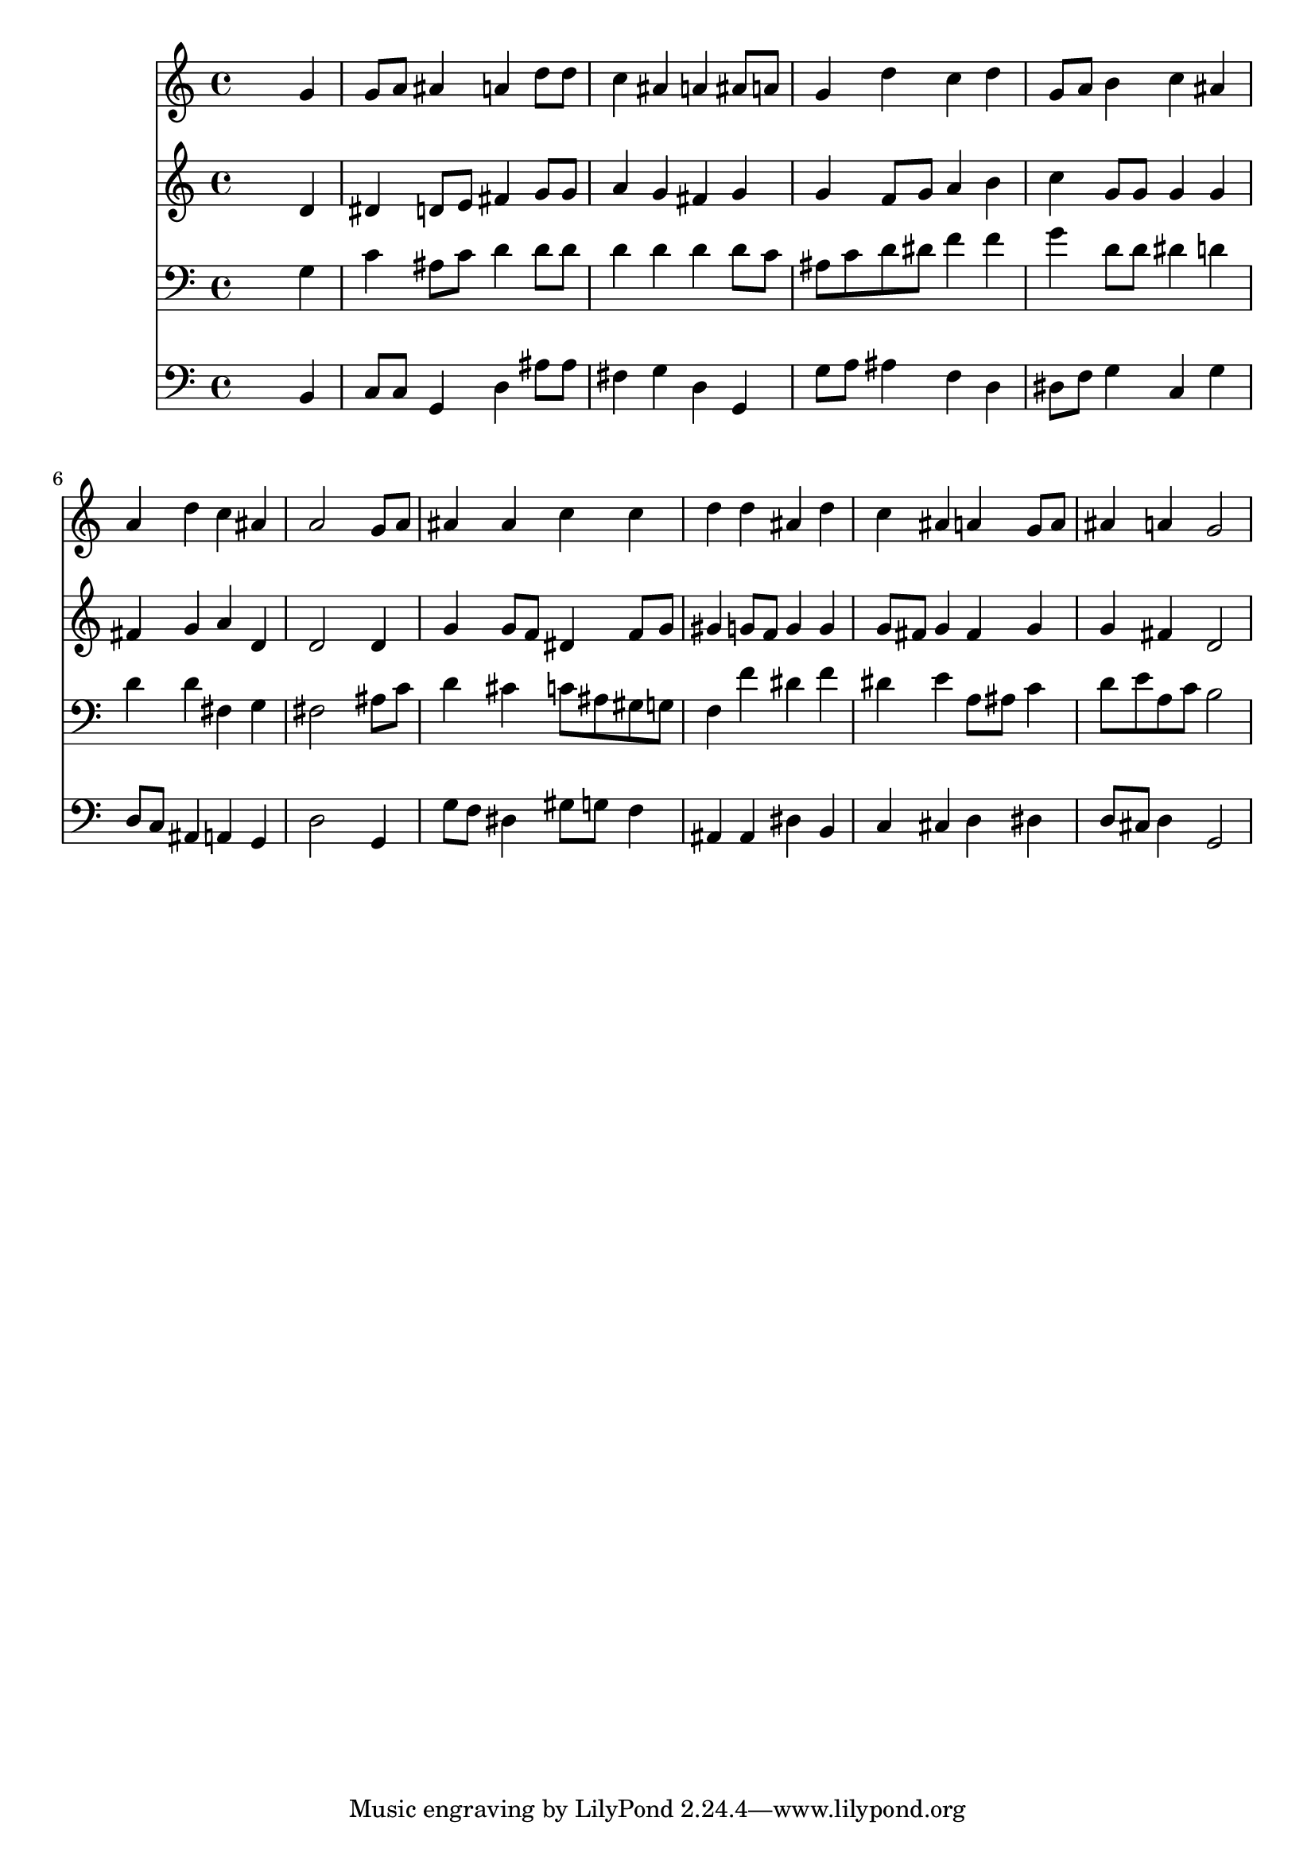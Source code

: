 % Lily was here -- automatically converted by /usr/local/lilypond/usr/bin/midi2ly from 004705b_.mid
\version "2.10.0"


trackAchannelA =  {
  
  \time 4/4 
  

  \key g \minor
  
  \tempo 4 = 96 
  
}

trackA = <<
  \context Voice = channelA \trackAchannelA
>>


trackBchannelA = \relative c {
  
  % [SEQUENCE_TRACK_NAME] Instrument 1
  s2. g''4 |
  % 2
  g8 a ais4 a d8 d |
  % 3
  c4 ais a ais8 a |
  % 4
  g4 d' c d |
  % 5
  g,8 a b4 c ais |
  % 6
  a d c ais |
  % 7
  a2 s4 g8 a |
  % 8
  ais4 ais c c |
  % 9
  d d ais d |
  % 10
  c ais a g8 a |
  % 11
  ais4 a g2 |
  % 12
  
}

trackB = <<
  \context Voice = channelA \trackBchannelA
>>


trackCchannelA =  {
  
  % [SEQUENCE_TRACK_NAME] Instrument 2
  
}

trackCchannelB = \relative c {
  s2. d'4 |
  % 2
  dis d8 e fis4 g8 g |
  % 3
  a4 g fis g |
  % 4
  g f8 g a4 b |
  % 5
  c g8 g g4 g |
  % 6
  fis g a d, |
  % 7
  d2 s4 d |
  % 8
  g g8 f dis4 f8 g |
  % 9
  gis4 g8 f g4 g |
  % 10
  g8 fis g4 fis g |
  % 11
  g fis d2 |
  % 12
  
}

trackC = <<
  \context Voice = channelA \trackCchannelA
  \context Voice = channelB \trackCchannelB
>>


trackDchannelA =  {
  
  % [SEQUENCE_TRACK_NAME] Instrument 3
  
}

trackDchannelB = \relative c {
  s2. g'4 |
  % 2
  c ais8 c d4 d8 d |
  % 3
  d4 d d d8 c |
  % 4
  ais c d dis f4 f |
  % 5
  g d8 d dis4 d |
  % 6
  d d fis, g |
  % 7
  fis2 s4 ais8 c |
  % 8
  d4 cis c8 ais gis g |
  % 9
  f4 f' dis f |
  % 10
  dis e a,8 ais c4 |
  % 11
  d8 e a, c b2 |
  % 12
  
}

trackD = <<

  \clef bass
  
  \context Voice = channelA \trackDchannelA
  \context Voice = channelB \trackDchannelB
>>


trackEchannelA =  {
  
  % [SEQUENCE_TRACK_NAME] Instrument 4
  
}

trackEchannelB = \relative c {
  s2. b4 |
  % 2
  c8 c g4 d' ais'8 ais |
  % 3
  fis4 g d g, |
  % 4
  g'8 a ais4 f d |
  % 5
  dis8 f g4 c, g' |
  % 6
  d8 c ais4 a g |
  % 7
  d'2 s4 g, |
  % 8
  g'8 f dis4 gis8 g f4 |
  % 9
  ais, ais dis b |
  % 10
  c cis d dis |
  % 11
  d8 cis d4 g,2 |
  % 12
  
}

trackE = <<

  \clef bass
  
  \context Voice = channelA \trackEchannelA
  \context Voice = channelB \trackEchannelB
>>


\score {
  <<
    \context Staff=trackB \trackB
    \context Staff=trackC \trackC
    \context Staff=trackD \trackD
    \context Staff=trackE \trackE
  >>
}
